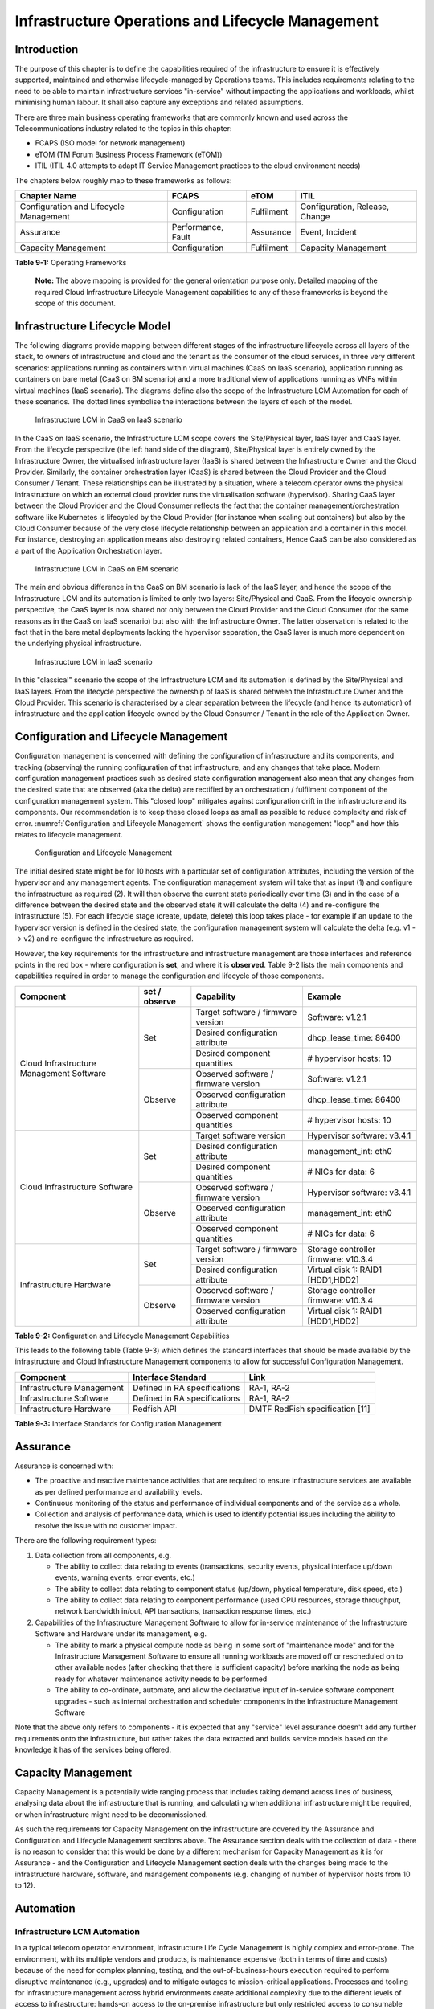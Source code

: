 Infrastructure Operations and Lifecycle Management
==================================================

Introduction
------------

The purpose of this chapter is to define the capabilities required of the infrastructure to ensure it is effectively
supported, maintained and otherwise lifecycle-managed by Operations teams. This includes requirements relating to the
need to be able to maintain infrastructure services "in-service" without impacting the applications and workloads,
whilst minimising human labour. It shall also capture any exceptions and related assumptions.

There are three main business operating frameworks that are commonly known and used across the Telecommunications
industry related to the topics in this chapter:

-  FCAPS (ISO model for network management)
-  eTOM (TM Forum Business Process Framework (eTOM))
-  ITIL (ITIL 4.0 attempts to adapt IT Service Management practices to the cloud environment needs)

The chapters below roughly map to these frameworks as follows:

====================================== ================== ========== ==============================
Chapter Name                           FCAPS              eTOM       ITIL
====================================== ================== ========== ==============================
Configuration and Lifecycle Management Configuration      Fulfilment Configuration, Release, Change
Assurance                              Performance, Fault Assurance  Event, Incident
Capacity Management                    Configuration      Fulfilment Capacity Management
====================================== ================== ========== ==============================

**Table 9-1:** Operating Frameworks

   **Note:** The above mapping is provided for the general orientation purpose only. Detailed mapping of the required
   Cloud Infrastructure Lifecycle Management capabilities to any of these frameworks is beyond the scope of this
   document.

Infrastructure Lifecycle Model
------------------------------

The following diagrams provide mapping between different stages of the infrastructure lifecycle across all layers of the
stack, to owners of infrastructure and cloud and the tenant as the consumer of the cloud services, in three very
different scenarios: applications running as containers within virtual machines (CaaS on IaaS scenario), application
running as containers on bare metal (CaaS on BM scenario) and a more traditional view of applications running as VNFs
within virtual machines (IaaS scenario). The diagrams define also the scope of the Infrastructure LCM Automation for each of
these scenarios. The dotted lines symbolise the interactions between the layers of each of the model.

.. figure:: ../figures/RM-Ch09-LCM-Automation-CaaS-on-IaaS.png
   :name: Infrastructure Automation in CaaS on IaaS scenario
   :alt: "Infrastructure Automation in CaaS on IaaS scenario"

   Infrastructure LCM in CaaS on IaaS scenario

In the CaaS on IaaS scenario, the Infrastructure LCM scope covers the Site/Physical layer,  IaaS layer and CaaS
layer. From the lifecycle perspective (the left hand side of the diagram), Site/Physical layer is entirely owned by the
Infrastructure Owner, the virtualised infrastructure layer (IaaS) is shared between the Infrastructure Owner and the
Cloud Provider. Similarly,  the container orchestration layer (CaaS) is shared between the Cloud Provider and the
Cloud Consumer / Tenant.   These relationships can be illustrated by a situation, where a telecom operator owns the
physical infrastructure on which an external cloud provider runs the virtualisation software (hypervisor).
Sharing CaaS layer between the Cloud Provider and the Cloud Consumer reflects the fact that the container
management/orchestration software like Kubernetes is lifecycled by the Cloud Provider (for instance when scaling out
containers) but also by the Cloud Consumer because of the very close lifecycle relationship between an application and
a container in this model. For instance, destroying an application means also destroying related containers, Hence CaaS
can be also considered as a part of the Application Orchestration layer.

.. figure:: ../figures/RM-Ch09-LCM-Automation-CNF-on-BM.png
   :name: Infrastructure Automation in CaaS on BM scenario
   :alt: "Infrastructure Automation in CaaS on BM scenario"

   Infrastructure LCM in CaaS on BM scenario

The main and obvious difference in the CaaS on BM scenario is lack of the IaaS layer, and hence the scope of the
Infrastructure LCM and its automation is limited to only two layers: Site/Physical and CaaS.  From the lifecycle ownership
perspective, the CaaS layer is now shared not only between the Cloud Provider and the Cloud Consumer (for the same
reasons as in the CaaS on IaaS scenario) but also with the Infrastructure Owner.  The latter observation is related to
the fact that in the bare metal deployments lacking the hypervisor separation, the CaaS layer is much more dependent on
the underlying physical infrastructure.

.. figure:: ../figures/RM-Ch09-LCM-Automation-VNF-on-IaaS.png
   :name: Infrastructure Automation in IaaS scenario
   :alt: "Infrastructure Automation in IaaS scenario"

   Infrastructure LCM in IaaS scenario

In this "classical" scenario the scope of the Infrastructure LCM and its automation is defined by the Site/Physical and IaaS layers.
From the lifecycle perspective the ownership of IaaS is shared between the Infrastructure Owner and the Cloud Provider.
This scenario is characterised by a clear separation between the lifecycle (and hence its automation) of infrastructure
and the application lifecycle owned by the Cloud Consumer / Tenant in the role of the Application Owner.

Configuration and Lifecycle Management
--------------------------------------

Configuration management is concerned with defining the configuration of infrastructure and its components, and tracking
(observing) the running configuration of that infrastructure, and any changes that take place. Modern configuration
management practices such as desired state configuration management also mean that any changes from the desired state
that are observed (aka the delta) are rectified by an orchestration / fulfilment component of the configuration
management system. This "closed loop" mitigates against configuration drift in the infrastructure and its components.
Our recommendation is to keep these closed loops as small as possible to reduce complexity and risk of error.
:numref:`Configuration and Lifecycle Management` shows the configuration management "loop" and how this relates to
lifecycle management.

.. figure:: ../figures/ch09_config_mgmt.png
   :name: Configuration and Lifecycle Management
   :alt: "Configuration and Lifecycle Management"

   Configuration and Lifecycle Management

The initial desired state might be for 10 hosts with a particular set of configuration attributes, including the version
of the hypervisor and any management agents. The configuration management system will take that as input (1) and
configure the infrastructure as required (2). It will then observe the current state periodically over time (3) and in
the case of a difference between the desired state and the observed state it will calculate the delta (4) and
re-configure the infrastructure (5). For each lifecycle stage (create, update, delete) this loop takes place - for
example if an update to the hypervisor version is defined in the desired state, the configuration management system will
calculate the delta (e.g. v1 --> v2) and re-configure the infrastructure as required.

However, the key requirements for the infrastructure and infrastructure management are those interfaces and reference
points in the red box - where configuration is **set**, and where it is **observed**. Table 9-2 lists the main
components and capabilities required in order to manage the configuration and lifecycle of those components.

+---------------------------------+---------------+---------------------------------+-----------------------------+
| Component                       | set / observe | Capability                      | Example                     |
+=================================+===============+=================================+=============================+
| Cloud Infrastructure Management | Set           | Target software / firmware      | Software: v1.2.1            |
| Software                        |               | version                         |                             |
|                                 |               +---------------------------------+-----------------------------+
|                                 |               | Desired configuration attribute | dhcp_lease_time: 86400      |
|                                 |               +---------------------------------+-----------------------------+
|                                 |               | Desired component quantities    | # hypervisor hosts: 10      |
|                                 +---------------+---------------------------------+-----------------------------+
|                                 | Observe       | Observed software / firmware    | Software: v1.2.1            |
|                                 |               | version                         |                             |
|                                 |               +---------------------------------+-----------------------------+
|                                 |               | Observed configuration attribute| dhcp_lease_time: 86400      |
|                                 |               +---------------------------------+-----------------------------+
|                                 |               | Observed component quantities   | # hypervisor hosts: 10      |
+---------------------------------+---------------+---------------------------------+-----------------------------+
| Cloud Infrastructure Software   | Set           | Target software version         | Hypervisor software: v3.4.1 |
|                                 |               +---------------------------------+-----------------------------+
|                                 |               | Desired configuration attribute | management_int: eth0        |
|                                 |               +---------------------------------+-----------------------------+
|                                 |               | Desired component quantities    | # NICs for data: 6          |
|                                 +---------------+---------------------------------+-----------------------------+
|                                 | Observe       | Observed software / firmware    | Hypervisor software: v3.4.1 |
|                                 |               | version                         |                             |
|                                 |               +---------------------------------+-----------------------------+
|                                 |               | Observed configuration attribute| management_int: eth0        |
|                                 |               +---------------------------------+-----------------------------+
|                                 |               | Observed component quantities   | # NICs for data: 6          |
+---------------------------------+---------------+---------------------------------+-----------------------------+
| Infrastructure Hardware         | Set           | Target software / firmware      | Storage controller firmware:|
|                                 |               | version                         | v10.3.4                     |
|                                 |               +---------------------------------+-----------------------------+
|                                 |               | Desired configuration attribute | Virtual disk 1: RAID1       |
|                                 |               |                                 | [HDD1,HDD2]                 |
|                                 +---------------+---------------------------------+-----------------------------+
|                                 | Observe       | Observed software / firmware    | Storage controller firmware:|
|                                 |               | version                         | v10.3.4                     |
|                                 |               +---------------------------------+-----------------------------+
|                                 |               | Observed configuration attribute| Virtual disk 1: RAID1       |
|                                 |               |                                 | [HDD1,HDD2]                 |
+---------------------------------+---------------+---------------------------------+-----------------------------+

**Table 9-2:** Configuration and Lifecycle Management Capabilities

This leads to the following table (Table 9-3) which defines the standard interfaces that should be made available by the
infrastructure and Cloud Infrastructure Management components to allow for successful Configuration Management.

========================= ============================ ===============================
Component                 Interface Standard           Link
========================= ============================ ===============================
Infrastructure Management Defined in RA specifications RA-1, RA-2
Infrastructure Software   Defined in RA specifications RA-1, RA-2
Infrastructure Hardware   Redfish API                  DMTF RedFish specification [11]
========================= ============================ ===============================

**Table 9-3:** Interface Standards for Configuration Management

Assurance
---------

Assurance is concerned with:

- The proactive and reactive maintenance activities that are required to ensure infrastructure services are available
  as per defined performance and availability levels.
- Continuous monitoring of the status and performance of individual components and of the service as a whole.
- Collection and analysis of performance data, which is used to identify potential issues including the ability to
  resolve the issue with no customer impact.

There are the following requirement types:

1. Data collection from all components, e.g.

   - The ability to collect data relating to events (transactions, security events, physical interface up/down events,
     warning events, error events, etc.)
   - The ability to collect data relating to component status (up/down, physical temperature, disk speed, etc.)
   - The ability to collect data relating to component performance (used CPU resources, storage throughput, network
     bandwidth in/out, API transactions, transaction response times, etc.)

2. Capabilities of the Infrastructure Management Software to allow for in-service maintenance of the Infrastructure
   Software and Hardware under its management, e.g.

   - The ability to mark a physical compute node as being in some sort of "maintenance mode" and for the Infrastructure
     Management Software to ensure all running workloads are moved off or rescheduled on to other available nodes
     (after checking that there is sufficient capacity) before marking the node as being ready for whatever maintenance
     activity needs to be performed
   - The ability to co-ordinate, automate, and allow the declarative input of in-service software component upgrades -
     such as internal orchestration and scheduler components in the Infrastructure Management Software

Note that the above only refers to components - it is expected that any "service" level assurance doesn't add any
further requirements onto the infrastructure, but rather takes the data extracted and builds service models based on the
knowledge it has of the services being offered.

Capacity Management
-------------------

Capacity Management is a potentially wide ranging process that includes taking demand across lines of business,
analysing data about the infrastructure that is running, and calculating when additional infrastructure might be
required, or when infrastructure might need to be decommissioned.

As such the requirements for Capacity Management on the infrastructure are covered by the Assurance and Configuration
and Lifecycle Management sections above. The Assurance section deals with the collection of data - there is no reason to
consider that this would be done by a different mechanism for Capacity Management as it is for Assurance - and the
Configuration and Lifecycle Management section deals with the changes being made to the infrastructure hardware,
software, and management components (e.g. changing of number of hypervisor hosts from 10 to 12).

Automation
----------

Infrastructure LCM Automation
~~~~~~~~~~~~~~~~~~~~~~~~~~~~~

In a typical telecom operator environment, infrastructure Life Cycle Management is highly complex and error-prone. The
environment, with its multiple vendors and products, is maintenance expensive (both in terms of time and costs) because
of the need for complex planning, testing, and the out-of-business-hours execution required to perform disruptive
maintenance (e.g., upgrades) and to mitigate outages to mission-critical applications. Processes and tooling for
infrastructure management across hybrid environments create additional complexity due to the different levels of access
to infrastructure: hands-on access to the on-premise infrastructure but only restricted access to consumable services
offered by public clouds.

Life cycle operations, such as software or hardware upgrades (including complex and risky firmware updates), typically
involve time-consuming manual research and substantive testing to ensure that an upgrade is available, required, or
needed, and does not conflict with the current versions of other components.  In a complex and at-scale Hybrid
Multi-Cloud environment, consisting of multiple on-premise and public clouds, such a manual process is ineffective and,
in many cases, impossible to execute in a controlled manner.  Hence, the need for automation.

The goals of LCM are to provide a reliable administration of a system from its provisioning, through its operational
stage, to its final retirement.

Key functions of Infrastructure LCM are:

- Hybrid, Multi-Cloud support, that is, LCM works across physical, virtual, and cloud environments, supporting
  on-premise, cloud, and distributed environments
- Complete system life cycle control (Plan/Design, Build, Provision, Operate/Manage, Retire, Recycle/Scrap)
- Enablement for automation of most system maintenance tasks

Key benefits of the Infrastructure LCM Automation are:

- Agility: standardisation of the LCM process by writing and running IaaC allows to quickly and easily develop, stage,
  and produce environments
- Operational Consistency: automation of lifecycle  results in consistently maintaining desired state, reduces the
  possibility of errors and decreases the chances of incompatibility issues within the infrastructure
- Human related Risks Mitigation: automation reduces risks related to human errors, rogue activities, and safeguards
  the institutional knowledge from leakage in case any employee leaves the organization
- Higher Efficiency: achieved by minimizing human inaccuracies and eliminating the lack of knowledge about
  infrastructure installed base and its configuration, using the CI/CD techniques adapted to infrastructure
- Cost/time Saving: engineers save up on time and cost which can be wisely invested in performing higher-value jobs;
  additional cost savings on cloud more optimal use of cloud resources using LCM Automation
 
Infrastructure LCM Automation Framework
^^^^^^^^^^^^^^^^^^^^^^^^^^^^^^^^^^^^^^^
 


Essential foundation functional blocks for Infrastructure LCM automation:
 
- Representation Model
- Repository functions
- Available Software Versions and Dependencies
- Orchestration Engine

Automated LCM uses Representation Model to:

- abstract various automation technologies
- promote evolution from automation understood as automation of human tasks to autonomous systems using intent-based,
  declarative automation, supported by evolving AI/ML technologies

Automated LCM uses Repository functions to:

- store and manage configuration data
- store and manage metrics related data such as event data,  alert data, and performance data
- maintain currency of data by the use of discovery of current versions of software modules
- track and account for all systems, assets, subscriptions (monitoring)
- provide an inventory of all virtual and physical assets
- provide a topological view of interconnected resources
- support network design function


Automated LCM uses available IAC Software Versions and Dependencies component to:

- store information about available software versions, software patches and dependency expectations
- determine the recommended version of a software item (such as firmware) and dependencies on other items in the node
  to ensure compliance and maintain the system integrity
- determine the recommended versions of foundation software running on the cluster

Automated LCM uses Orchestration Engine to:

- dynamically remediate dependencies during the change process to optimise outcome
- ensure that the system is consistent across its life cycle by maintaining it in accordance with the intent templates

LCM Automation Principles / Best Practice
^^^^^^^^^^^^^^^^^^^^^^^^^^^^^^^^^^^^^^^^^

The following principles should guide best practice in the area of the Infrastructure LCM Automation:

- Everything Codified: use explicit coding to configure files not only for initial provisioning but also as a single
  source of truth for the whole infrastructure lifecycle, to ensure consistency with the intent configuration templates
  and to eliminate configuration drift
- Version Controlled: use stringent version control for the infrastructure code to allow proper lifecycle automation
- Self-Documentation: code itself represents the updated documentation of the infrastructure, to minimise the
  documentation maintenance burden and to ensure the documentation currency
- Code Modularisation: apply to IaaC principles of the microservices architecture where the modular units of code can be
  independently deployed and lifecycled in an automated fashion
- Immutability: IT infrastructure components are required to be replaced for each deployment during the system lifecycle
  to be consistent with immutable infrastructure to avoid configuration drift and to restrict the impact of undocumented
  changes in the stack
- Automated Testing: is the key for the error-free post-deployment lifecycle processes and to eliminate lengthy manual
  testing processes
- Unified Automation: use the same Infrastructure LCM Automation templates, toolsets and procedures across different
  environments such as Dev, Test, QA and Prod, to ensure consistency of the lifecycle results and to reduce operational
  costs
- Security Automation: security of infrastructure is critical for the overall security, dictating to use consistent
  automated security procedures for the threat detection, investigation and remediation through all infrastructure
  lifecyle stages and all environments

Software Onboarding Automation and CI/CD Requirements
~~~~~~~~~~~~~~~~~~~~~~~~~~~~~~~~~~~~~~~~~~~~~~~~~~~~~

Software Onboarding Automation
^^^^^^^^^^^^^^^^^^^^^^^^^^^^^^

For software deployment, as far as Cloud Infrastructure services or workloads are concerned, automation is the core of
DevOps concept. Automation allows to eliminate manual processes, reducing human errors and speeding software
deployments. The prerequisite is to install CI/CD tools chain to:

-  Build, package, test application/software
-  Store environment's parameters and configurations
-  Automate the delivery and deployment

The CI/CD pipeline is used to deploy, test and update the Cloud Infrastructure services, and also to onboard workloads
hosted on the infrastructure. Typically, this business process consists of the following key phases:

1. Tenant Engagement and Software Evaluation:

   - In this phase the request from the tenant to host a workload on the Cloud Infrastructure platform is assessed and a
     decision made on whether to proceed with the hosting request.
   - If the Cloud infrastructure software needs to be updated or installed, an evaluation is made of the impacts
     (including to tenants) and if it is OK to proceed
   - This phase may also involve the tenant accessing a pre-staging environment to perform their own evaluation and/or
     pre-staging activities in preparation for later onboarding phases.

2. Software Packaging:

   - The main outcome of this phase is to produce the software deployable image and the deployment manifests (such as
     TOSCA blueprints or HEAT templates or Helm charts) that will define the Cloud Infrastructure service attributes.
   - The software packaging can be automated or performed by designated personnel, through self-service capabilities
     (for tenants) or by the Cloud Infrastructure Operations team.

3. Software Validation and Certification:

   - In this phase the software is deployed and tested to validate it against the service design and other Operator
     specific acceptance criteria, as required.
   - Software validation and certification should be automated using CI/CD toolsets / pipelines and Test as a Service
     (TaaS) capabilities.

4. Publish Software:

   - Tenant Workloads: After the software is certified the final onboarding process phase is for it to be published to
     the Cloud Infrastructure production catalogue from where it can be instantiated on the Cloud Infrastructure
     platform by the tenant.
   - Cloud Infrastructure software: After the software is certified, it is scheduled for deployment in concurrence with
     the user community.

All phases described above can be automated using technology specific toolsets and procedures. Hence, details of such
automation are left for the technology specific Reference Architecture and Reference Implementation specifications.

Software CI/CD Requirements
^^^^^^^^^^^^^^^^^^^^^^^^^^^

The requirements including for CI/CD for ensuring software security scans, image integrity checks, OS version checks,
etc. prior to deployment, are listed in the Table 9-4 (below). Please note that the tenant processes for application
LCM (such as updates) are out of scope. For the purpose of these requirements, CI includes Continuous Delivery, and CD
refers to Continuous Deployment.

+---------------+---------------------------------------------------+--------------------------------------------------+
| Ref #         | Description                                       | Comments/Notes                                   |
+===============+===================================================+==================================================+
| auto.cicd.001 | The CI/CD pipeline must support deployment on any | CI/CD pipelines automate CI/CD best practices    |
|               | cloud and cloud infrastructures including         | into repeatable workflows for integrating code   |
|               | different hardware accelerators.                  | and configurations into builds, testing builds   |
|               |                                                   | including validation against design and operator |
|               |                                                   | specific criteria, and delivery of the product   |
|               |                                                   | onto a runtime environment. Example of an        |
|               |                                                   | open-source cloud native CI/CD framework is the  |
|               |                                                   | Tekton project (`https://tekton.dev/ <https://te |
|               |                                                   | kton.dev/>`__)                                   |
+---------------+---------------------------------------------------+--------------------------------------------------+
| auto.cicd.002 | The CI/CD pipelines must use event-driven task    |                                                  |
|               | automation                                        |                                                  |
+---------------+---------------------------------------------------+--------------------------------------------------+
| auto.cicd.003 | The CI/CD pipelines should avoid scheduling tasks |                                                  |
+---------------+---------------------------------------------------+--------------------------------------------------+
| auto.cicd.004 | The CI/CD pipeline is triggered by a new or       | The software release cane be source code files,  |
|               | updated software release being loaded into a      | configuration files, images, manifests.          |
|               | repository                                        | Operators may support a single or multiple       |
|               |                                                   | repositories and may, thus, specify which        |
|               |                                                   | repository is to be used for these release. An   |
|               |                                                   | example, of an open source repository is the     |
|               |                                                   | CNCF Harbor (`https://goharbor.io/ <https://goha |
|               |                                                   | rbor.io/>`__)                                    |
+---------------+---------------------------------------------------+--------------------------------------------------+
| auto.cicd.005 | The CI pipeline must scan source code and         |                                                  |
|               | manifests to validate for compliance with design  |                                                  |
|               | and coding best practices.                        |                                                  |
+---------------+---------------------------------------------------+--------------------------------------------------+
| auto.cicd.006 | The CI pipeline must support build and packaging  |                                                  |
|               | of images and deployment manifests from source    |                                                  |
|               | code and configuration files.                     |                                                  |
+---------------+---------------------------------------------------+--------------------------------------------------+
| auto.cicd.007 | The CI pipeline must scan images and manifests to | See section 7.10 (                               |
|               | validate for compliance with security             | :ref:`chapters/chapter07:consolidated            |
|               | requirements.                                     | security requirements`). Examples of such        |
|               |                                                   | security requirements include only ingesting     |
|               |                                                   | images, source code, configuration files, etc.   |
|               |                                                   | only form trusted sources.                       |
+---------------+---------------------------------------------------+--------------------------------------------------+
| auto.cicd.008 | The CI pipeline must validate images and          | Example, different tests                         |
|               | manifests                                         |                                                  |
+---------------+---------------------------------------------------+--------------------------------------------------+
| auto.cicd.009 | The CI pipeline must validate with all hardware   |                                                  |
|               | offload permutations and without hardware offload |                                                  |
+---------------+---------------------------------------------------+--------------------------------------------------+
| auto.cicd.010 | The CI pipeline must promote validated images and | Example, promote from a development repository   |
|               | manifests to be deployable.                       | to a production repository                       |
+---------------+---------------------------------------------------+--------------------------------------------------+
| auto.cicd.011 | The CD pipeline must verify and validate the      | Example, RBAC, request is within quota limits,   |
|               | tenant request                                    | affinity/anti-affinity, …                        |
+---------------+---------------------------------------------------+--------------------------------------------------+
| auto.cicd.012 | The CD pipeline after all validations must turn   |                                                  |
|               | over control to orchestration of the software     |                                                  |
+---------------+---------------------------------------------------+--------------------------------------------------+
| auto.cicd.013 | The CD pipeline must be able to deploy into       |                                                  |
|               | Development, Test and Production environments     |                                                  |
+---------------+---------------------------------------------------+--------------------------------------------------+
| auto.cicd.014 | The CD pipeline must be able to automatically     |                                                  |
|               | promote software from Development to Test and     |                                                  |
|               | Production environments                           |                                                  |
+---------------+---------------------------------------------------+--------------------------------------------------+
| auto.cicd.015 | The CI pipeline must run all relevant Reference   |                                                  |
|               | Conformance test suites                           |                                                  |
+---------------+---------------------------------------------------+--------------------------------------------------+
| auto.cicd.016 | The CD pipeline must run all relevant Reference   |                                                  |
|               | Conformance test suites                           |                                                  |
+---------------+---------------------------------------------------+--------------------------------------------------+

**Table 9-4:** Automation CI/CD

CI/CD Design Requirements
^^^^^^^^^^^^^^^^^^^^^^^^^

A couple of CI/CD pipeline properties and rules must be agreed between the
different actors to allow smoothly deploy and test the cloud infrastructures
and the hosted network functions whatever if the jobs operate open-source or
proprietary software. They all prevent that specific deployment or testing
operations force a particular CI/CD design or even worse ask to deploy a full
dedicated CI/CD toolchain for a particular network service.

At first glance, the deployment and test job must not basically ask for a
specific CI/CD tools such as `Jenkins <https://www.jenkins.io/>`__ or
`Gitlab CI/CD <https://docs.gitlab.com/ee/ci/>`__. But they are many other
ways where deployment and test jobs can constraint the end users from the
build servers to the artefact management. Any manual operation is discouraged
whatever it's about the deployment or the test resources.

The following requirements also aims at deploying smoothly and easily all CI/CD
toolchains via simple playbooks as targeted by the Reference Conformance
suites currently leveraging `XtestingCI <https://galaxy.ansible.com/collivier/xtesting>`__.

+-----------------+---------------------------------------------------+------------------------------------------------+
| Ref #           | Description                                       | Comments/Notes                                 |
+=================+===================================================+================================================+
| design.cicd.001 | The pipeline must allow chaining of independent   | For example, all deployment and test           |
|                 | CI/CD jobs                                        | operations from baremetal to Kubernetes,       |
|                 |                                                   | OpenStack, to the network services             |
+-----------------+---------------------------------------------------+------------------------------------------------+
| design.cicd.002 | The pipeline jobs should be modular               | This allows execution of jobs independently of |
|                 |                                                   | others, for example, start with an existing    |
|                 |                                                   | OpenStack deployment                           |
+-----------------+---------------------------------------------------+------------------------------------------------+
| design.cicd.003 | The pipeline must decouple the deployment and the |                                                |
|                 | test steps                                        |                                                |
+-----------------+---------------------------------------------------+------------------------------------------------+
| design.cicd.004 | The pipeline should leverage the job artefacts    |                                                |
|                 | specified by the operator provided CI/CD tools    |                                                |
+-----------------+---------------------------------------------------+------------------------------------------------+
| design.cicd.005 | The pipeline must execute all relevant Reference  |                                                |
|                 | Conformance suites without modification           |                                                |
+-----------------+---------------------------------------------------+------------------------------------------------+
| design.cicd.006 | Software vendors/providers must utilise operator  |                                                |
|                 | provided CI/CD tools                              |                                                |
+-----------------+---------------------------------------------------+------------------------------------------------+
| design.cicd.007 | All jobs must be packaged as containers           |                                                |
+-----------------+---------------------------------------------------+------------------------------------------------+
| design.cicd.008 | All jobs must leverage a common execution to      |                                                |
|                 | allow templating all deployment and test steps    |                                                |
+-----------------+---------------------------------------------------+------------------------------------------------+
| design.cicd.009 | The deployment jobs must publish all outputs as   | For example, OpenStack RC, kubeconfig, yaml,   |
|                 | artefacts in a specified format                   | etc. Anuket shall specify formats in RC        |
+-----------------+---------------------------------------------------+------------------------------------------------+
| design.cicd.010 | The test jobs must pull all inputs as artefacts   | For example, OpenStack RC, kubeconfig, yaml,   |
|                 | in a specified format                             | etc. Anuket shall specify formats in RC        |
+-----------------+---------------------------------------------------+------------------------------------------------+
| design.cicd.011 | The test jobs must conform with the Reference     |                                                |
|                 | Conformance test case integration requirements    |                                                |
+-----------------+---------------------------------------------------+------------------------------------------------+

**Table 9-5:** CI/CD Design

Tenant Creation Automation
~~~~~~~~~~~~~~~~~~~~~~~~~~

Pre-tenant Creation Requirements
^^^^^^^^^^^^^^^^^^^^^^^^^^^^^^^^

Topics include:

1. Tenant Approval -- use, capacity, data centres, etc.

   - Validate that the Tenant's (see :ref:`common/glossary:operational and administrative terminology`) planned use
     meets the Operators Cloud Use policies
   - Validate that the capacity available within the requests cloud site(s) can satisfy the Tenant requested quota for
     vCPU, RAM, Disk, Network Bandwidth
   - Validate that the Cloud Infrastructure can meet Tenant's performance requirements (e.g. I/O, latency, jitter, etc.)
   - Validate that the Cloud Infrastructure can meet Tenant's resilience requirements

2. For environments that support :ref:`chapters/chapter04:profiles and workload flavours`:

   - Verify that any requested private flavours have been created
   - Verify that the metadata for these private flavours have been created
   - Verify that the tenant has permissions to use the requested private flavours
   - Validate that host aggregates are available for specified flavours (public and private)
   - Verify that the metadata matches for the requested new flavours and host aggregates

3. Tenant Networks

   - Verify that the networks requested by the tenant exist
   - Verify that the security policies are correctly configured to only approved ingress and egress

4. Tenant Admin, Tenant Member and other Tenant Role approvals for user by role

   - Add all Tenant Members and configure their assigned roles in the Enterprise Identity and Access management system
     (e.g., LDAP)
   - Verify that these roles have been created for the Tenant

5. Tenant Images and manifests approvals

   - Verify and Validate Tenant Images and manifests: virus scan, correct OS version and patch, etc. (Please note that
     Tenants may also add other images or replace existing images after their environments are created and will also be
     subjected to image security measures.)

6. Create, Verify and Validate Tenant

   - Create Tenant
   - Using a proto- or Tenant provided HEAT-template/Helm-chart for a NF and perform sanity test (e.g., using scripts
     test creation of VM/container, ping test, etc.)

Telemetry and Observability
---------------------------

Operating complex distributed systems, such as a Telco network, is a demanding and challenging task that is continuously
being increased as the network complexity and the production excellence requirements grow. There are multiple reasons
why it is so, but they originate in the nature of the system concept. To reach the ability of providing Telco services,
a complex system is decomposed into multiple different functional blocks, called network functions. Internal
communication between the diverse network functions of a distributed system is based on message exchange. To formalize
this communication, clearly defined interfaces are introduced, and protocols designed. Even though the architecture of
a Telco network is systematically formalized on the worldwide level, heterogeneity of services, functions, interfaces,
and protocols cannot be avoided. By adding the multi-vendor approach in implementation of Telco networks, the outcome is
indeed a system with remarkably high level of complexity which requires significant efforts for managing and operating
it.

To ensure proper support and flawless work in the large ecosystem of end user services, a formalized approach directed
towards high reliability and scalability of systems is required. The discipline which applies well known practices of
software engineering to operations is called Site Reliability Engineering. It was conceived at Google, as a means to
overcome limitations of the common DevOps approach.

Common supporting system (OSS – Operation Support System, BSS – Business Support System) requirements are redefined,
driven by introduction of new technologies in computing infrastructure and modern data centres with abstraction of
resources – known as virtualization and cloud computing. This brings many advantages – such as easy scaling, error
recovery, reaching a high level of operational autonomy etc., but also many new challenges in the Telecom network
management space. Those novel challenges are mostly directed towards the dynamical nature of the system, orientation
towards microservices instead of a silo approach, and huge amounts of data which have to be processed in order to
understand the internal status of the system. Hence the need of improved ways to monitor systems - observability.

Why Observability
~~~~~~~~~~~~~~~~~

Knowing the status of all services and functions at all levels in a cloud based service offering is essential to act
fast, ideally pro-actively before users notice and, most importantly, before they call the help desk.

Common approach to understand the aforementioned Telco network status in conventional non-cloud environments is referred
to as monitoring. Usually it would include metric information related to resources, such as CPU, memory, HDD, Network
I/O, but also business related technical key performance indicators (KPIs) such as number of active users, number of
registrations, etc. This monitoring data are represented as a time series, retrieved in regular intervals, usually with
granulation of 5 to 30 minutes. In addition, asynchronous messages such as alarms and notifications are exposed by the
monitored systems in order to provide information about foreseen situations. It is worth noting that metric data provide
approximation of the health of the system, while the alarms and notifications try to bring more information about the
problem. In general, they provide information about known unknowns - anticipated situations occurring at random time.
However, this would very rarely be sufficient information for understanding the problem (RCA - root cause analysis),
therefore it is necessary to retrieve more data related to the problem - logs and network signalization. Logs are
application output information to get more granular information about the code execution. Network packet captures/traces
are useful since telecommunication networks are distributed systems where components communicate utilizing various
protocols, and the communication can be examined to get details of the problem.

As the transition towards cloud environments takes place simultaneously with the introduction of DevOps mindset, the
conventional monitoring approach becomes suboptimal. Cloud environments allow greater flexibility as the microservice
architecture is embraced to bring improvements in operability, therefore the automation can be utilized to a higher
extent than ever before. Automation in telecom networks usually supposes actions based on decisions derived from system
output data (system observation). In order to derive useful decisions, data with rich context are necessary. Obviously,
the conventional monitoring approach has to be improved in order to retrieve sufficient data, not only from the wider
context, but also without delays - as soon as data are produced or available. The new, enhanced approach was introduced
as a concept of observability, borrowed from the control theory which states that it is possible to make conclusions
about a system's internal state based on external outputs.

This requires the collection of alarms and telemetry data from the physical layer (wires), the cloud infrastructure up
to the network, applications and services (virtualized network functions (VNF)) running on top of the cloud
infrastructure, typically isolated by tenants.

Long term trending data are essential for capacity planning purposes and typically collected, aggregated and kept over
the full lifespan. To keep the amount of data collected manageable, automatic data reduction algorithms are typically
used, e.g. by merging data points from the smallest intervals to more granular intervals.

The telco cloud infrastructure typically consists of one or more regional data centres, central offices, and edge sites.
These are managed from redundant central management sites, each hosted in their own data centres.

The network services and applications deployed on a Telco Cloud, and the Telco Cloud infrastructure are usually managed
by separate teams, and, thus, the monitoring solution must be capable of keeping the access to the monitoring data
isolated between tenants and Cloud Infrastructure operations. Some monitoring data from the Cloud Infrastructure layer
must selectively be available to tenant monitoring applications in order to correlate, say, the Network
Functions/Services data with the underlying cloud infrastructure data.

What to observe
^^^^^^^^^^^^^^^

Typically, when it comes to data collection, three questions arise:

1. What data to collect?
2. Where to send the data?
3. Which protocol/interface/format to use?

What data to collect
^^^^^^^^^^^^^^^^^^^^

Assessment on what data to collect should start by iterating over the physical and virtual infrastructure components:

- Network Services across sites and tenants
- Virtualized functions per site and tenant
- Individual Virtual Machines and Containers
- Virtualization infrastructure components
- Physical servers (compute) and network elements
- Tool servers with their applications (DNS, Identity Management, Zero Touch Provisioning, etc.)
- Cabling

Data categories
^^^^^^^^^^^^^^^

There are four main observability categories: metrics, events, logs and traces:

1. **Metrics** or telemetry report counters and gauge levels and can either be pulled periodically e.g. via SNMP or
   REST, or pushed as streams using gRPC, NETCONF, which receivers registered for certain sensors, or by registering as
   a publisher to a message broker. These messages must be structured in order to get parsed successfully.
2. **Events** indicate state variance beyond some specified threshold, are categorized by severity, often with a
   description of what just
   happened. Most common transport protocol is SNMP with its trap and inform messages). These messages are generated by
   network elements (physical and logical). In addition, the messages can also be generated by monitoring applications
   with statically configured thresholds or dynamically by Machine Learning (ML) algorithms - generally, they are
   describing anomalies.
3. **Logs** are a record messages generated by software for most devices (compute and network) and virtual
   applications and transported over SYSLOG and tend to come in high volumes.
4. **Traces** are end-to-end signalling messages (events) created to fulfil execution of requests on
   the distributed system services. OTHER WORDS: Traces are all action points executed in
   order to provide response to the request set to the distributed system service. Even the call
   can be thought of as a request which starts by INVITE message of the SIP protocol.

Where to send the data
^^^^^^^^^^^^^^^^^^^^^^

If the observability data have to be sent from their sources (or producers) to specific destinations (or consumers),
then this creates high degree of dependency between producers and consumers, and is extremely prone to errors,
especially in case of configuration changes. Ideally, the data producers must not be impacted with any change in the
data consumers and vice versa.
This is achieved by decoupling data producers from data consumers through the use of Brokers. The Producers always send
their data to the same endpoint - the Broker. While the Consumers register with the Broker for data that is of interest
to them and always receive their data from the Broker.

Which protocol, interface, and format to use
^^^^^^^^^^^^^^^^^^^^^^^^^^^^^^^^^^^^^^^^^^^^

While protocols and interfaces are dictated by the selection of the message broker (common data bus) system, data format
is usually customizable according to the needs of users. The concept of Schema Registry mechanism, well known in the
world of big data, is helpful here to make sure that message structures and formats are consistently used.

The Architecture
~~~~~~~~~~~~~~~~

In geographically dispersed large cloud deployments, a given telco cloud may have several cloud infrastructure
components as well a large set of virtualized workloads (VNF/CNFs). It is important to monitor all of these workloads
and infrastructure components. Furthermore, it is even more important to be able to correlate between the metrics
provided by these entities to determine the performance and/or issues in such deployments.

The cloud deployment tends to shrink and expand based upon the customer demand. Therefore, an architecture is required
that can scale on demand and does not force a strong tie between various entities. This means, the workloads and cloud
infrastructure components that provide telemetry and performance metrics must not be burdened to discover each other.
The capacity (e.g. speed, storage) of one component must not force overrun or underrun situations that would cause
critical data to be lost or delayed to a point to render them useless.

Operators in charge of the cloud infrastructure (physical infra plus virtualization platform) require very detailed
alarms and metrics to efficiently run their platform. While they need indicators about how well or poorly individual
virtual machines and containers run, they don’t need a view inside these workloads. In fact, what and how workloads do
should not be accessible to NFVI operators. The architecture must allow for different consumers to grant or deny access
to available resources.

Multiple workloads or network services can be deployed onto one or more sites. These workloads require logical
separation so that their metrics don’t mix by accident or simply based on security and privacy requirements. This is
achieved by deploying these workloads within their own tenant space. All virtualization platforms offer such isolation
down to virtual networks per tenant.

.. _push-vs-pull:

Push vs. Pull
^^^^^^^^^^^^^

Two widely deployed models for providing telemetry data are pull and push.

Pull Model
''''''''''

Typical characteristics of a pull model are:

- The consumers are required to discover the producers of the data
- Once the producers are identified, there should be a tight relationship (synchronization) between the producer and
  consumer. This makes the systems very complex in terms of configuration and management. For example, if a producer
  moves to a different location or reboots/restarts, the consumer must re-discover the producer and bind their
  relationship again.
- Data are pulled explicitly by the consumer. The consumer must have appropriate bandwidth, compute power, and storage
  to deal with this data - example SNMP pull/walks
- A problem with Pull is that both consumers and producers have to have means for load/performance regulation in cases
  where the set of consumers overload the pull request serving capabilities of the producer.

Push Model
''''''''''

Typical characteristics of a push model are:

- Declarative definition of destination - The producers of data know explicitly where to stream/push their data
- A “well known” data broker is utilized - all consumers and producers know about it through declarative definition.
  The data broker can be a bus such as RabitMQ, Apache Kafka, Apache Pulsar
- No restrictions on the bandwidth or data storage constraints on producers or consumers. Producers produce the data and
  stream/push it to the broker and consumers pull the data from the broker. No explicit sync is required between
  producers and consumers.
- LCM (Life Cycle Management) events, such as moves, reboot/restarts, of consumers or producers have no impact on
  others.
- Producers and consumers can be added/removed at will. No impact on the system. This makes this model very flexible and
  scalable and better suited for large (or small) geographically dispersed telco clouds.
- Example of push model are gRPC, SNMP traps, syslogs

Producers, Consumers, and Message broker
^^^^^^^^^^^^^^^^^^^^^^^^^^^^^^^^^^^^^^^^

In an ideal case, observability data will be sent directly to the message broker in agreed format, so that consumers can
take and "understand“ the data without additional logic. Message brokers do not limit on the data types:

Enforcing correct message structures (carrying the data) is performed using Schema Registry concepts. Even though it is
not necessary to use a Schema Registry, it is highly recommended.

.. figure:: ../figures/RM-Ch09-Fig-Producers-Consumers.png
   :name: Producers and Consumers
   :alt: Producers and Consumers

   Producers and Consumers

.. figure:: ../figures/RM-Ch09-Fig-Broker-Service.png
   :alt: Figure 9-3: Broker Services
   :name: Broker Services

   Broker Services
